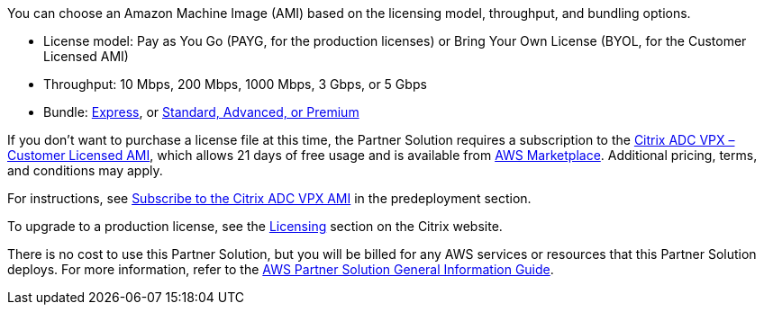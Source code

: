 // Include details about any licenses and how to sign up. Provide links as appropriate.

You can choose an Amazon Machine Image (AMI) based on the licensing model, throughput, and bundling options.

* License model: Pay as You Go (PAYG, for the production licenses) or Bring Your Own License (BYOL, for the Customer Licensed AMI)
* Throughput: 10 Mbps, 200 Mbps, 1000 Mbps, 3 Gbps, or 5 Gbps
* Bundle: https://www.citrix.com/en-in/lp/try/citrix-networking-vpx-express.html[Express^], or https://www.citrix.com/en-in/products/citrix-adc/platforms.html[Standard, Advanced, or Premium^]

If you don’t want to purchase a license file at this time, the Partner Solution requires a subscription to the https://aws.amazon.com/marketplace/pp/B00AA01BOE[Citrix ADC VPX – Customer Licensed AMI^], which allows 21 days of free usage and is available from https://aws.amazon.com/marketplace/[AWS Marketplace^]. Additional pricing, terms, and conditions may apply.

//TODO Fix this link
For instructions, see link:#_subscribe_to_the_citrix_adc_vpx_ami[Subscribe to the Citrix ADC VPX AMI] in the predeployment section.

To upgrade to a production license, see the https://www.citrix.com/buy/licensing/management.html[Licensing^] section on the Citrix website.


There is no cost to use this Partner Solution, but you will be billed for any AWS services or resources that this Partner Solution deploys. For more information, refer to the https://fwd.aws/rA69w?[AWS Partner Solution General Information Guide^].